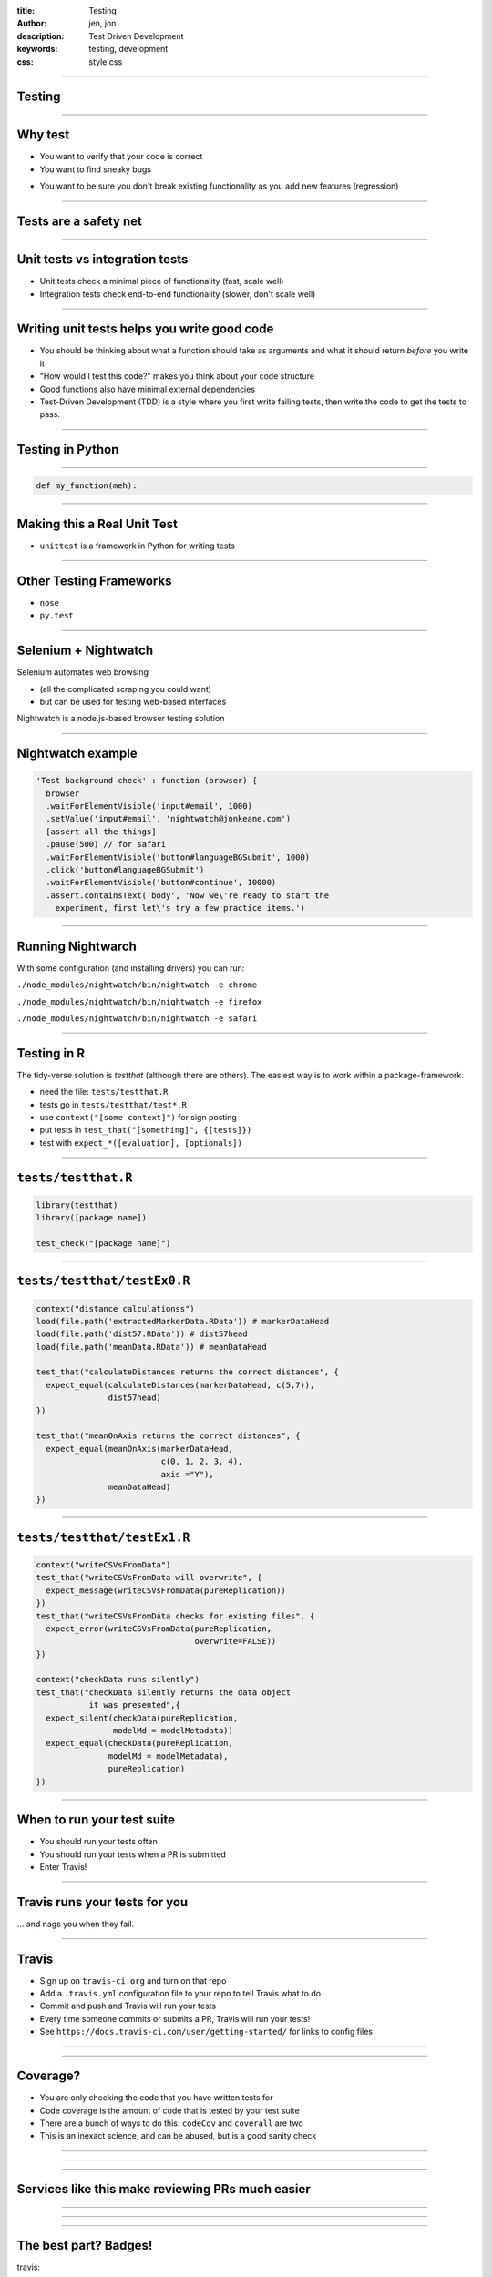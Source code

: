 :title: Testing
:author: jen, jon
:description: Test Driven Development 
:keywords: testing, development
:css: style.css

----

Testing
=======

----

Why test
========

* You want to verify that your code is correct 

* You want to find sneaky bugs

.. image:: images/bugs_meme.jpg

* You want to be sure you don't break existing functionality as you add new features (regression) 

----

Tests are a safety net
======================

----

Unit tests vs integration tests
===============================

* Unit tests check a minimal piece of functionality (fast, scale well)

* Integration tests check end-to-end functionality (slower, don't scale well)

----

Writing unit tests helps you write good code
============================================

* You should be thinking about what a function should take as arguments and what it should return *before* you write it

* "How would I test this code?" makes you think about your code structure

* Good functions also have minimal external dependencies

* Test-Driven Development (TDD) is a style where you first write failing tests, then write the code to get the tests to pass.  

----

Testing in Python
=================


----

.. code-block:: python

    def my_function(meh):


----

Making this a Real Unit Test
============================

* ``unittest`` is a framework in Python for writing tests



----

Other Testing Frameworks
========================

* ``nose``

* ``py.test``

----

Selenium + Nightwatch
=====================

Selenium automates web browsing

* (all the  complicated scraping you could want)
* but can be used for testing web-based interfaces

Nightwatch is a node.js-based browser testing solution

----

Nightwatch example
==================

.. code:: js

  'Test background check' : function (browser) {
    browser
    .waitForElementVisible('input#email', 1000)
    .setValue('input#email', 'nightwatch@jonkeane.com')
    [assert all the things]
    .pause(500) // for safari
    .waitForElementVisible('button#languageBGSubmit', 1000)
    .click('button#languageBGSubmit')
    .waitForElementVisible('button#continue', 10000)
    .assert.containsText('body', 'Now we\'re ready to start the
      experiment, first let\'s try a few practice items.')

----

Running Nightwarch
==================

With some configuration (and installing drivers) you can run:

``./node_modules/nightwatch/bin/nightwatch -e chrome``

``./node_modules/nightwatch/bin/nightwatch -e firefox``

``./node_modules/nightwatch/bin/nightwatch -e safari``


----

Testing in R
============

The tidy-verse solution is `testthat` (although there are others). The easiest way is to work within a package-framework.

* need the file: ``tests/testthat.R``
* tests go in ``tests/testthat/test*.R`` 
* use ``context("[some context]")`` for sign posting
* put tests in ``test_that("[something]", {[tests]})``
* test with ``expect_*([evaluation], [optionals])``


----

``tests/testthat.R``
====================

.. code:: R

  library(testthat)
  library([package name])
  
  test_check("[package name]")


----

``tests/testthat/testEx0.R``
============================

.. code:: R

  context("distance calculationss")
  load(file.path('extractedMarkerData.RData')) # markerDataHead
  load(file.path('dist57.RData')) # dist57head
  load(file.path('meanData.RData')) # meanDataHead

  test_that("calculateDistances returns the correct distances", {
    expect_equal(calculateDistances(markerDataHead, c(5,7)),
                 dist57head)
  })

  test_that("meanOnAxis returns the correct distances", {
    expect_equal(meanOnAxis(markerDataHead,
                            c(0, 1, 2, 3, 4),
                            axis ="Y"),
                 meanDataHead)
  })
  


----

``tests/testthat/testEx1.R``
============================

.. code:: R

  context("writeCSVsFromData")
  test_that("writeCSVsFromData will overwrite", {
    expect_message(writeCSVsFromData(pureReplication))
  })
  test_that("writeCSVsFromData checks for existing files", {
    expect_error(writeCSVsFromData(pureReplication,
                                   overwrite=FALSE))
  })
  
  context("checkData runs silently")
  test_that("checkData silently returns the data object 
             it was presented",{
    expect_silent(checkData(pureReplication, 
                  modelMd = modelMetadata))
    expect_equal(checkData(pureReplication, 
                 modelMd = modelMetadata),
                 pureReplication)
  })

----

When to run your test suite
===========================

* You should run your tests often

* You should run your tests when a PR is submitted

* Enter Travis!

----

Travis runs your tests for you
==============================

... and nags you when they fail.

.. image:: images/travis.png

----

Travis
======

* Sign up on ``travis-ci.org`` and turn on that repo

* Add a ``.travis.yml`` configuration file to your repo to tell Travis what to do

* Commit and push and Travis will run your tests

* Every time someone commits or submits a PR, Travis will run your tests! 

* See ``https://docs.travis-ci.com/user/getting-started/`` for links to config files

----

.. image:: images/travis_example.png
    :width: 900px

----

Coverage?
=====================================

* You are only checking the code that you have written tests for

* Code coverage is the amount of code that is tested by your test suite

* There are a bunch of ways to do this: ``codeCov`` and ``coverall`` are two

* This is an inexact science, and can be abused, but is a good sanity check

----

.. image:: images/coverage.png
    :width: 900px

----

.. image:: images/linebyline.png
    :width: 900px

----

Services like this make reviewing PRs much easier
=================================================

----

.. image:: images/coveralls_running_tests.png
    :width: 900px

----

.. image:: images/checks_pass.png
    :width: 600px

----

The best part? Badges!
=====================================

travis:

.. image:: images/travisBuildPassing.svg
    :width: 250px

codeCov:

.. image:: images/codeCov.svg
    :width: 250px

----

mocapGrip package
=================

Check out testing in action (and all of my bad coding) in R:
https://github.com/jonkeane/mocapGrip

travis:
https://travis-ci.org/jonkeane/mocapGrip

coverage:
https://codecov.io/gh/jonkeane/mocapGrip

----

References
==========

* Ned Batchelder, Getting Started Testing, PyCon 2014: https://www.youtube.com/watch?v=FxSsnHeWQBY
* testthat (with R package development backdrop): http://r-pkgs.had.co.nz/tests.html
* Nightwatch (with selenium): http://nightwatchjs.org/guide#running-tests
